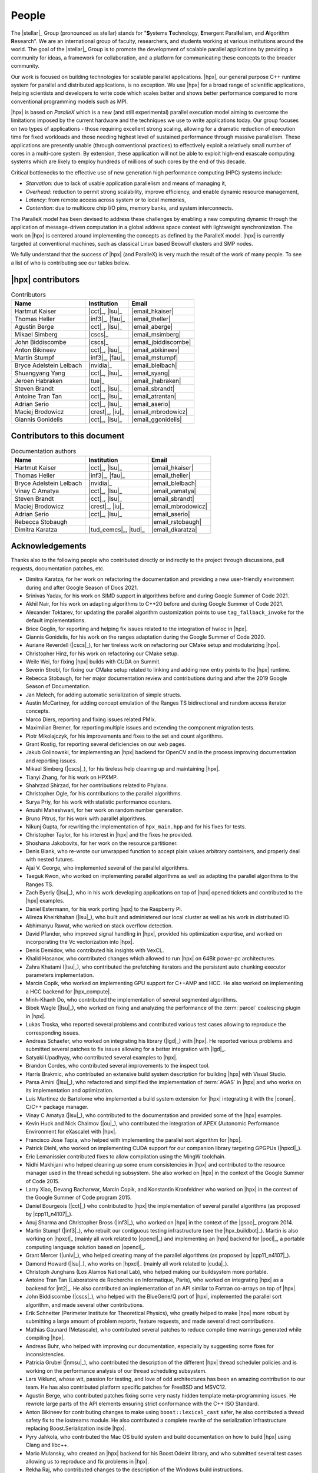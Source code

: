 ..
    Copyright (C) 2007-2015 Hartmut Kaiser
    Copyright (C) 2016-2018 Adrian Serio

    SPDX-License-Identifier: BSL-1.0
    Distributed under the Boost Software License, Version 1.0. (See accompanying
    file LICENSE_1_0.txt or copy at http://www.boost.org/LICENSE_1_0.txt)

.. _people:

======
People
======

The |stellar|_ Group (pronounced as stellar) stands for "\ **S**\ ystems \
**T**\ echnology, \ **E**\ mergent Para\ **ll**\ elism, and \ **A**\ lgorithm \
**R**\ esearch". We are an international group of faculty, researchers, and
students working at various institutions around the world. The goal of the
|stellar|_ Group is to promote the development of scalable parallel applications
by providing a community for ideas, a framework for collaboration, and a
platform for communicating these concepts to the broader community.

Our work is focused on building technologies for scalable parallel applications.
|hpx|, our general purpose C++ runtime system for parallel and distributed
applications, is no exception. We use |hpx| for a broad range of scientific
applications, helping scientists and developers to write code which scales
better and shows better performance compared to more conventional programming
models such as MPI.

|hpx| is based on *ParalleX* which is a new (and still experimental) parallel
execution model aiming to overcome the limitations imposed by the current
hardware and the techniques we use to write applications today. Our group
focuses on two types of applications - those requiring excellent strong scaling,
allowing for a dramatic reduction of execution time for fixed workloads and
those needing highest level of sustained performance through massive
parallelism. These applications are presently unable (through conventional
practices) to effectively exploit a relatively small number of cores in a
multi-core system. By extension, these application will not be able to exploit
high-end exascale computing systems which are likely to employ hundreds of
millions of such cores by the end of this decade.

Critical bottlenecks to the effective use of new generation high performance
computing (HPC) systems include:

* *Starvation*: due to lack of usable application parallelism and means of
  managing it,
* *Overhead*: reduction to permit strong scalability, improve efficiency, and
  enable dynamic resource management,
* *Latency*: from remote access across system or to local memories,
* *Contention*: due to multicore chip I/O pins, memory banks, and system
  interconnects.

The ParalleX model has been devised to address these challenges by enabling a
new computing dynamic through the application of message-driven computation in a
global address space context with lightweight synchronization. The work on |hpx|
is centered around implementing the concepts as defined by the ParalleX model.
|hpx| is currently targeted at conventional machines, such as classical Linux
based Beowulf clusters and SMP nodes.

We fully understand that the success of |hpx| (and ParalleX) is very much the
result of the work of many people. To see a list of who is contributing see our
tables below.

|hpx| contributors
==================

.. table:: Contributors

   ======================= ================ =====
   Name                    Institution      Email
   ======================= ================ =====
   Hartmut Kaiser          |cct|_, |lsu|_   |email_hkaiser|
   Thomas Heller           |inf3|_, |fau|_  |email_theller|
   Agustin Berge           |cct|_, |lsu|_   |email_aberge|
   Mikael Simberg          |cscs|_          |email_msimberg|
   John Biddiscombe        |cscs|_          |email_jbiddiscombe|
   Anton Bikineev          |cct|_, |lsu|_   |email_abikineev|
   Martin Stumpf           |inf3|_, |fau|_  |email_mstumpf|
   Bryce Adelstein Lelbach |nvidia|_        |email_blelbach|
   Shuangyang Yang         |cct|_, |lsu|_   |email_syang|
   Jeroen Habraken         |tue|_           |email_jhabraken|
   Steven Brandt           |cct|_, |lsu|_   |email_sbrandt|
   Antoine Tran Tan        |cct|_, |lsu|_   |email_atrantan|
   Adrian Serio            |cct|_, |lsu|_   |email_aserio|
   Maciej Brodowicz        |crest|_, |iu|_  |email_mbrodowicz|
   Giannis Gonidelis       |cct|_, |lsu|_   |email_ggonidelis|
   ======================= ================ =====

Contributors to this document
=============================

.. table:: Documentation authors

  ======================= ===================== =====
  Name                    Institution           Email
  ======================= ===================== =====
  Hartmut Kaiser          |cct|_, |lsu|_        |email_hkaiser|
  Thomas Heller           |inf3|_, |fau|_       |email_theller|
  Bryce Adelstein Lelbach |nvidia|_             |email_blelbach|
  Vinay C Amatya          |cct|_, |lsu|_        |email_vamatya|
  Steven Brandt           |cct|_, |lsu|_        |email_sbrandt|
  Maciej Brodowicz        |crest|_, |iu|_       |email_mbrodowicz|
  Adrian Serio            |cct|_, |lsu|_        |email_aserio|
  Rebecca Stobaugh                              |email_rstobaugh|
  Dimitra Karatza         |tud_eemcs|_, |tud|_  |email_dkaratza|
  ======================= ===================== =====

Acknowledgements
================

Thanks also to the following people who contributed directly or indirectly to
the project through discussions, pull requests, documentation patches, etc.

* Dimitra Karatza, for her work on refactoring the documentation and providing 
  a new user-friendly environment during and after Google Season of Docs 2021.
* Srinivas Yadav, for his work on SIMD support in algorithms before and during
  Google Summer of Code 2021.
* Akhil Nair, for his work on adapting algorithms to C++20 before and during
  Google Summer of Code 2021.
* Alexander Toktarev, for updating the parallel algorithm customization points
  to use ``tag_fallback_invoke`` for the default implementations.
* Brice Goglin, for reporting and helping fix issues related to the integration
  of hwloc in |hpx|.
* Giannis Gonidelis, for his work on the ranges adaptation during the
  Google Summer of Code 2020.
* Auriane Reverdell (|cscs|_), for her tireless work on refactoring our CMake
  setup and modularizing |hpx|.
* Christopher Hinz, for his work on refactoring our CMake setup.
* Weile Wei, for fixing |hpx| builds with CUDA on Summit.
* Severin Strobl, for fixing our CMake setup related to linking and adding new
  entry points to the |hpx| runtime.
* Rebecca Stobaugh, for her major documentation review and contributions
  during and after the 2019 Google Season of Documentation.
* Jan Melech, for adding automatic serialization of simple structs.
* Austin McCartney, for adding concept emulation of the Ranges TS bidirectional
  and random access iterator concepts.
* Marco Diers, reporting and fixing issues related PMIx.
* Maximilian Bremer, for reporting multiple issues and extending the component
  migration tests.
* Piotr Mikolajczyk, for his improvements and fixes to the set and count
  algorithms.
* Grant Rostig, for reporting several deficiencies on our web pages.
* Jakub Golinowski, for implementing an |hpx| backend for OpenCV and in the
  process improving documentation and reporting issues.
* Mikael Simberg (|cscs|_), for his tireless help cleaning up and maintaining
  |hpx|.
* Tianyi Zhang, for his work on HPXMP.
* Shahrzad Shirzad, for her contributions related to Phylanx.
* Christopher Ogle, for his contributions to the parallel algorithms.
* Surya Priy, for his work with statistic performance counters.
* Anushi Maheshwari, for her work on random number generation.
* Bruno Pitrus, for his work with parallel algorithms.
* Nikunj Gupta, for rewriting the implementation of ``hpx_main.hpp`` and for his
  fixes for tests.
* Christopher Taylor, for his interest in |hpx| and the fixes he provided.
* Shoshana Jakobovits, for her work on the resource partitioner.
* Denis Blank, who re-wrote our unwrapped function to accept plain values
  arbitrary containers, and properly deal with nested futures.
* Ajai V. George, who implemented several of the parallel algorithms.
* Taeguk Kwon, who worked on implementing parallel algorithms as well as
  adapting the parallel algorithms to the Ranges TS.
* Zach Byerly (|lsu|_), who in his work developing applications on top of |hpx|
  opened tickets and contributed to the |hpx| examples.
* Daniel Estermann, for his work porting |hpx| to the Raspberry Pi.
* Alireza Kheirkhahan (|lsu|_), who built and administered our local cluster as
  well as his work in distributed IO.
* Abhimanyu Rawat, who worked on stack overflow detection.
* David Pfander, who improved signal handling in |hpx|, provided his
  optimization expertise, and worked on incorporating the Vc vectorization into
  |hpx|.
* Denis Demidov, who contributed his insights with VexCL.
* Khalid Hasanov, who contributed changes which allowed to run |hpx| on 64Bit
  power-pc architectures.
* Zahra Khatami (|lsu|_), who contributed the prefetching iterators and the
  persistent auto chunking executor parameters implementation.
* Marcin Copik, who worked on implementing GPU support for C++AMP and HCC. He
  also worked on implementing a HCC backend for |hpx_compute|.
* Minh-Khanh Do, who contributed the implementation of several segmented
  algorithms.
* Bibek Wagle (|lsu|_), who worked on fixing and analyzing the performance of
  the :term:`parcel` coalescing plugin in |hpx|.
* Lukas Troska, who reported several problems and contributed various test cases
  allowing to reproduce the corresponding issues.
* Andreas Schaefer, who worked on integrating his library (|lgd|_) with |hpx|.
  He reported various problems and submitted several patches to fix issues
  allowing for a better integration with |lgd|_.
* Satyaki Upadhyay, who contributed several examples to |hpx|.
* Brandon Cordes, who contributed several improvements to the inspect tool.
* Harris Brakmic, who contributed an extensive build system description for
  building |hpx| with Visual Studio.
* Parsa Amini (|lsu|_), who refactored and simplified the implementation of
  :term:`AGAS` in |hpx| and who works on its implementation and optimization.
* Luis Martinez de Bartolome who implemented a build system extension for |hpx|
  integrating it with the |conan|_ C/C++ package manager.
* Vinay C Amatya (|lsu|_), who contributed to the documentation and provided
  some of the |hpx| examples.
* Kevin Huck and Nick Chaimov (|ou|_), who contributed the integration of APEX
  (Autonomic Performance Environment for eXascale) with |hpx|.
* Francisco Jose Tapia, who helped with implementing the parallel sort algorithm
  for |hpx|.
* Patrick Diehl, who worked on implementing CUDA support for our companion
  library targeting GPGPUs (|hpxcl|_).
* Eric Lemanissier contributed fixes to allow compilation using the MingW
  toolchain.
* Nidhi Makhijani who helped cleaning up some enum consistencies in |hpx| and
  contributed to the resource manager used in the thread scheduling subsystem.
  She also worked on |hpx| in the context of the Google Summer of Code 2015.
* Larry Xiao, Devang Bacharwar, Marcin Copik, and Konstantin Kronfeldner who
  worked on |hpx| in the context of the Google Summer of Code program 2015.
* Daniel Bourgeois (|cct|_) who contributed to |hpx| the implementation of
  several parallel algorithms (as proposed by |cpp11_n4107|_).
* Anuj Sharma and Christopher Bross (|inf3|_), who worked on |hpx| in the
  context of the |gsoc|_ program 2014.
* Martin Stumpf (|inf3|_), who rebuilt our contiguous testing infrastructure
  (see the |hpx_buildbot|_). Martin is also working on |hpxcl|_ (mainly all work
  related to |opencl|_) and implementing an |hpx| backend for |pocl|_, a
  portable computing language solution based on |opencl|_.
* Grant Mercer (|unlv|_), who helped creating many of the parallel algorithms
  (as proposed by |cpp11_n4107|_).
* Damond Howard (|lsu|_), who works on |hpxcl|_ (mainly all work related to
  |cuda|_).
* Christoph Junghans (Los Alamos National Lab), who helped making our
  buildsystem more portable.
* Antoine Tran Tan (Laboratoire de Recherche en Informatique, Paris), who worked
  on integrating |hpx| as a backend for |nt2|_. He also contributed an
  implementation of an API similar to Fortran co-arrays on top of |hpx|.
* John Biddiscombe (|cscs|_), who helped with the BlueGene/Q port of |hpx|,
  implemented the parallel sort algorithm, and made several other contributions.
* Erik Schnetter (Perimeter Institute for Theoretical Physics), who greatly
  helped to make |hpx| more robust by submitting a large amount of problem
  reports, feature requests, and made several direct contributions.
* Mathias Gaunard (Metascale), who contributed several patches to reduce compile
  time warnings generated while compiling |hpx|.
* Andreas Buhr, who helped with improving our documentation, especially by
  suggesting some fixes for inconsistencies.
* Patricia Grubel (|nmsu|_), who contributed the description of the different
  |hpx| thread scheduler policies and is working on the performance analysis of
  our thread scheduling subsystem.
* Lars Viklund, whose wit, passion for testing, and love of odd architectures
  has been an amazing contribution to our team. He has also contributed platform
  specific patches for FreeBSD and MSVC12.
* Agustin Berge, who contributed patches fixing some very nasty hidden template
  meta-programming issues. He rewrote large parts of the API elements ensuring
  strict conformance with the C++ ISO Standard.
* Anton Bikineev for contributing changes to make using ``boost::lexical_cast``
  safer, he also contributed a thread safety fix to the iostreams module. He
  also contributed a complete rewrite of the serialization infrastructure
  replacing Boost.Serialization inside |hpx|.
* Pyry Jahkola, who contributed the Mac OS build system and build documentation
  on how to build |hpx| using Clang and libc++.
* Mario Mulansky, who created an |hpx| backend for his Boost.Odeint library, and
  who submitted several test cases allowing us to reproduce and fix problems in
  |hpx|.
* Rekha Raj, who contributed changes to the description of the Windows build
  instructions.
* Jeremy Kemp how worked on an |hpx| OpenMP backend and added regression tests.
* Alex Nagelberg for his work on implementing a C wrapper API for |hpx|.
* Chen Guo, helvihartmann, Nicholas Pezolano, and John West who added and
  improved examples in |hpx|.
* Joseph Kleinhenz, Markus Elfring, Kirill Kropivyansky, Alexander Neundorf,
  Bryant Lam, and Alex Hirsch who improved our CMake.
* Tapasweni Pathak, Praveen Velliengiri, Jean-Loup Tastet, Michael Levine, Aalekh Nigam,
  HadrienG2, Prayag Verma, lslada, Alex Myczko, and Avyav Kumar
  who improved the documentation.
* Jayesh Badwaik, J. F. Bastien, Christoph Garth, Christopher Hinz, Brandon
  Kohn, Mario Lang, Maikel Nadolski, pierrele, hendrx, Dekken, woodmeister123,
  xaguilar, Andrew Kemp, Dylan Stark, Matthew Anderson, Jeremy Wilke, Jiazheng
  Yuan, CyberDrudge, david8dixon, Maxwell Reeser, Raffaele Solca, Marco
  Ippolito, Jules Penuchot, Weile Wei, Severin Strobl, Kor de Jong, albestro,
  Jeff Trull, Yuri Victorovich, and Gregor Daiß who contributed to the general
  improvement of |hpx|.

|stellar_hpx_funding|_ lists current and past funding sources for |hpx|. Special thanks to 
|gsoc|_ and |gsod|_ for the continuous support they provide which helps us enhance both our 
code and our documentation.

